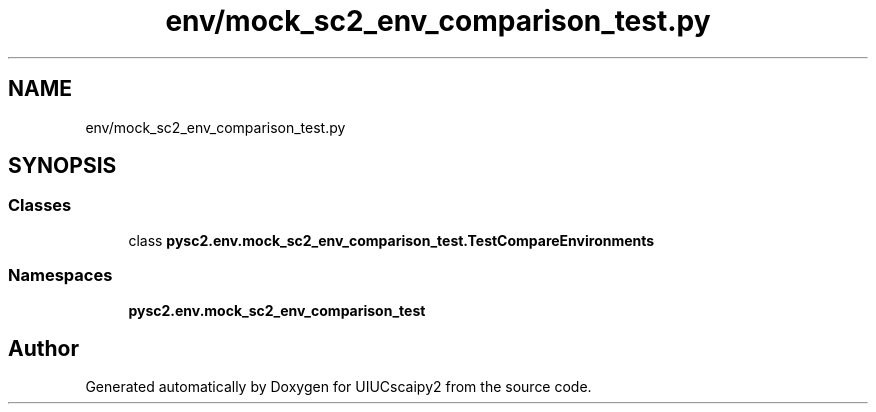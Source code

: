 .TH "env/mock_sc2_env_comparison_test.py" 3 "Fri Sep 28 2018" "UIUCscaipy2" \" -*- nroff -*-
.ad l
.nh
.SH NAME
env/mock_sc2_env_comparison_test.py
.SH SYNOPSIS
.br
.PP
.SS "Classes"

.in +1c
.ti -1c
.RI "class \fBpysc2\&.env\&.mock_sc2_env_comparison_test\&.TestCompareEnvironments\fP"
.br
.in -1c
.SS "Namespaces"

.in +1c
.ti -1c
.RI " \fBpysc2\&.env\&.mock_sc2_env_comparison_test\fP"
.br
.in -1c
.SH "Author"
.PP 
Generated automatically by Doxygen for UIUCscaipy2 from the source code\&.
